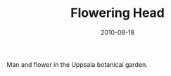 #+TITLE: Flowering Head
#+DATE: 2010-08-18
#+CATEGORIES[]: Photos

Man and flower in the Uppsala botanical garden.
